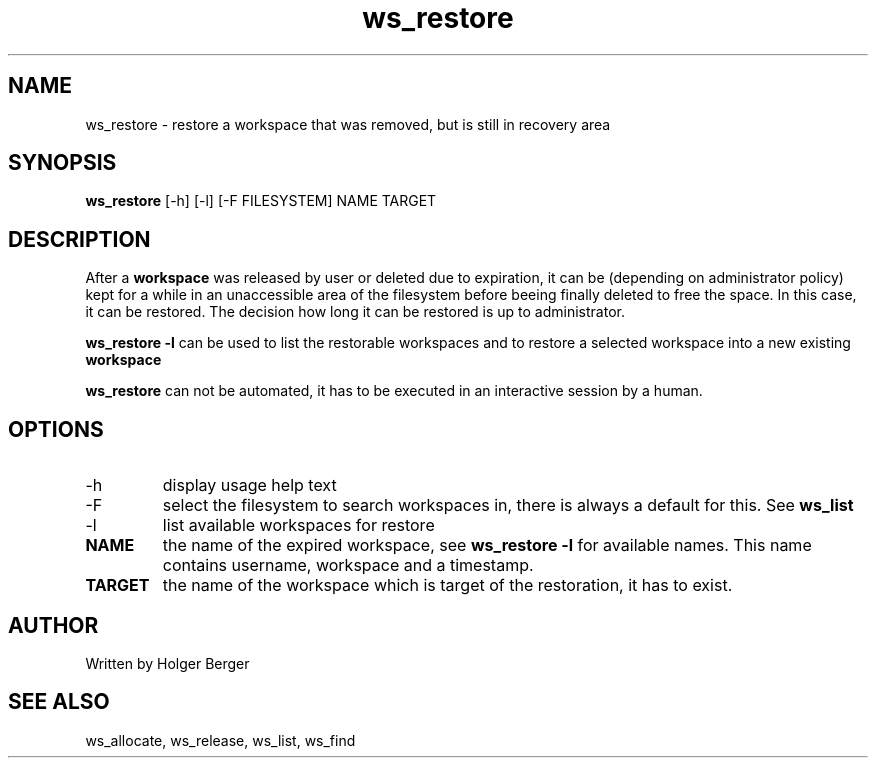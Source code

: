 .TH ws_restore 1 "October 2015" "USER COMMANDS"

.SH NAME
ws_restore \- restore a workspace that was removed, but is still in recovery area

.SH SYNOPSIS
.B ws_restore
[\-h] [\-l] [\-F FILESYSTEM]  NAME TARGET

.SH DESCRIPTION
After a 
.B workspace 
was released by user or deleted due to expiration, it can be (depending on administrator policy) kept for a while
in an unaccessible area of the filesystem before beeing finally deleted to free the space.
In this case, it can be restored. The decision how long it can be restored is up to administrator.

.B ws_restore \-l
can be used to list the restorable workspaces and to restore a selected workspace into a new
existing 
.B workspace
.

.B ws_restore 
can not be automated, it has to be executed in an interactive session
by a human.

.PP

.SH OPTIONS
.TP
\-h 
display usage help text
.TP
\-F
select the filesystem to search workspaces in, there is always a default for this.
See 
.B ws_list
.TP
\-l
list available workspaces for restore
.TP
.B NAME
the name of the expired workspace, see 
.B ws_restore -l
for available names. This name contains username, workspace and a timestamp.
.TP
.B TARGET
the name of the workspace which is target of the restoration, it has to exist.


.SH AUTHOR
Written by Holger Berger

.SH SEE ALSO
ws_allocate, ws_release, ws_list, ws_find
